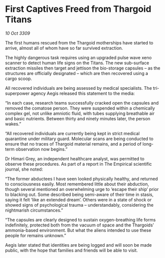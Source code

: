 * First Captives Freed from Thargoid Titans

/10 Oct 3309/

The first humans rescued from the Thargoid motherships have started to arrive, almost all of whom have so far survived extraction. 

The highly dangerous task requires using an upgraded pulse wave xeno scanner to detect human life signs on the Titans. The new sub-surface extraction missiles then target and jettison the bio-storage capsules – as the structures are officially designated – which are then recovered using a cargo scoop.  

All recovered individuals are being assessed by medical specialists. The tri-superpower agency Aegis released this statement to the media:  

“In each case, research teams successfully cracked open the capsules and removed the comatose person. They were suspended within a chemically complex gel, not unlike amniotic fluid, with tubes supplying breathable air and basic nutrients. Between thirty and ninety minutes later, the person wakes.” 

“All recovered individuals are currently being kept in strict medical quarantine under military guard. Molecular scans are being conducted to ensure that no traces of Thargoid material remains, and a period of long-term observation now begins.” 

Dr Himari Grey, an independent healthcare analyst, was permitted to observe these procedures. As part of a report in The Empirical scientific journal, she noted: 

“The former abductees I have seen looked physically healthy, and returned to consciousness easily. Most remembered little about their abduction, though several mentioned an overwhelming urge to ‘escape their ship’ prior to blacking out. Some described being semi-aware of their time in stasis, saying it felt ‘like an extended dream’. Others were in a state of shock or showed signs of psychological trauma – understandably, considering the nightmarish circumstances.” 

“The capsules are clearly designed to sustain oxygen-breathing life forms indefinitely, protected both from the vacuum of space and the Thargoids’ ammonia-based environment. But what the aliens intended to use these people for remains unknown.” 

Aegis later stated that identities are being logged and will soon be made public, with the hope that families and friends will be able to visit.
